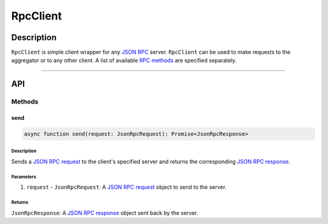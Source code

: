 #########
RpcClient
#########

***********
Description
***********
``RpcClient`` is simple client wrapper for any `JSON RPC`_ server. ``RpcClient`` can be used to make requests to the aggregator or to any other client. A list of available `RPC methods`_ are specified separately.


-------------------------------------------------------------------------------

***
API
***

Methods
=======

send
----

.. code-block:: typescript

   async function send(request: JsonRpcRequest): Promise<JsonRpcResponse>

Description
^^^^^^^^^^^
Sends a `JSON RPC request`_ to the client's specified server and returns the corresponding `JSON RPC response`_.

Parameters
^^^^^^^^^^
1. ``request`` - ``JsonRpcRequest``: A `JSON RPC request`_ object to send to the server.

Returns
^^^^^^^
``JsonRpcResponse``: A `JSON RPC response`_ object sent back by the server.


.. References

.. _`RPC methods`: ./rpc-methods
.. _`JSON RPC`: ../01-core/json-rpc.html
.. _`JSON RPC request`: ../01-core/json-rpc.html#jsonrpcrequest
.. _`JSON RPC response`: ../01-core/json-rpc.html#jsonrpcresponse
